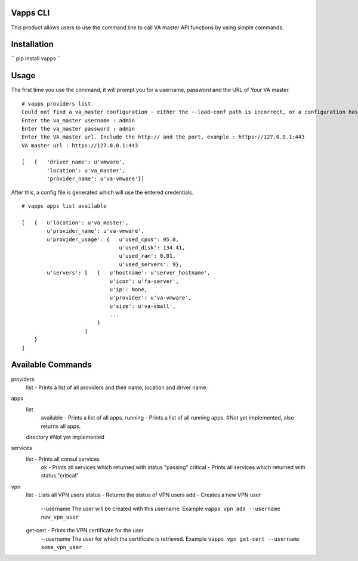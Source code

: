 Vapps CLI
=============================
This product allows users to use the command line to call VA master API functions by using simple commands. 

Installation
=============================

``
pip install vapps
``

Usage
============================
The first time you use the command, it will prompt you for a username, password and the URL of Your VA master. ::


    # vapps providers list
    Could not find a va_master configuration - either the --load-conf path is incorrect, or a configuration has not been generated yet. Please answer the following prompts : 
    Enter the va_master username : admin
    Enter the va_master password : admin
    Enter the VA master url. Include the http:// and the port, example : https://127.0.0.1:443
    VA master url : https://127.0.0.1:443

    [   {   'driver_name': u'vmware',
            'location': u'va_master',
            'provider_name': u'va-vmware'}]



After this, a config file is generated which will use the entered credentials. ::


    # vapps apps list available

    [   {   u'location': u'va_master',
            u'provider_name': u'va-vmware',
            u'provider_usage': {   u'used_cpus': 95.0,
                                   u'used_disk': 134.41,
                                   u'used_ram': 0.01,
                                   u'used_servers': 9},
            u'servers': [   {   u'hostname': u'server_hostname',
                                u'icon': u'fa-server',
                                u'ip': None,
                                u'provider': u'va-vmware',
                                u'size': u'va-small',
                                ...
                            }
                        ]
        }
    ]



Available Commands
=================================
providers
    list - Prints a list of all providers and their name, location and driver name. 

apps
    list 
        available - Prints a list of all apps. 
        running - Prints a list of all running apps. #Not yet implemented, also returns all apps. 

    directory #Not yet implemented

services
    list - Prints all consul services
        ok - Prints all services which returned with status "passing"
        critical - Prints all services which returned with status "critical"

vpn
    list - Lists all VPN users
    status - Returns the status of VPN users
    add - Creates a new VPN user
        --username The user will be created with this username. Example ``vapps vpn add --username new_vpn_user``
    get-cert - Prints the VPN certificate for the user
        --username The user for which the certificate is retrieved. Example ``vapps vpn get-cert --username some_vpn_user``





